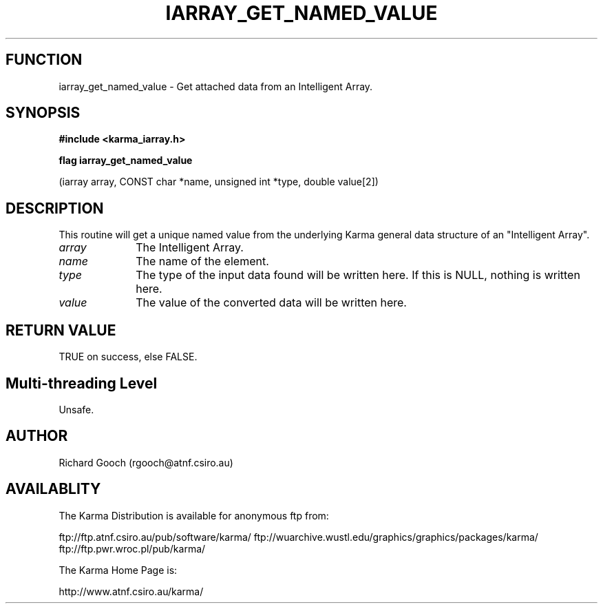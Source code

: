 .TH IARRAY_GET_NAMED_VALUE 3 "14 Aug 2006" "Karma Distribution"
.SH FUNCTION
iarray_get_named_value \- Get attached data from an Intelligent Array.
.SH SYNOPSIS
.B #include <karma_iarray.h>
.sp
.B flag iarray_get_named_value
.sp
(iarray array, CONST char *name,
unsigned int *type, double value[2])
.SH DESCRIPTION
This routine will get a unique named value from the underlying
Karma general data structure of an "Intelligent Array".
.IP \fIarray\fP 1i
The Intelligent Array.
.IP \fIname\fP 1i
The name of the element.
.IP \fItype\fP 1i
The type of the input data found will be written here. If this is
NULL, nothing is written here.
.IP \fIvalue\fP 1i
The value of the converted data will be written here.
.SH RETURN VALUE
TRUE on success, else FALSE.
.SH Multi-threading Level
Unsafe.
.SH AUTHOR
Richard Gooch (rgooch@atnf.csiro.au)
.SH AVAILABLITY
The Karma Distribution is available for anonymous ftp from:

ftp://ftp.atnf.csiro.au/pub/software/karma/
ftp://wuarchive.wustl.edu/graphics/graphics/packages/karma/
ftp://ftp.pwr.wroc.pl/pub/karma/

The Karma Home Page is:

http://www.atnf.csiro.au/karma/
